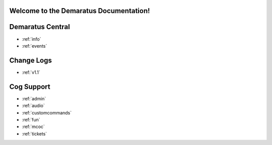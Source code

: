 .. _main:

Welcome to the Demaratus Documentation!
=============================================

Demaratus Central
==================
* :ref:`info`
* :ref:`events`

Change Logs
==================
* :ref:`v1.1`

Cog Support
==================

* :ref:`admin`
* :ref:`audio`
* :ref:`customcommands`
* :ref:`fun`
* :ref:`mcoc`
* :ref:`tickets`
